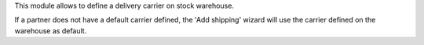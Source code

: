 This module allows to define a delivery carrier on stock warehouse.

If a partner does not have a default carrier defined, the 'Add shipping' wizard
will use the carrier defined on the warehouse as default.
